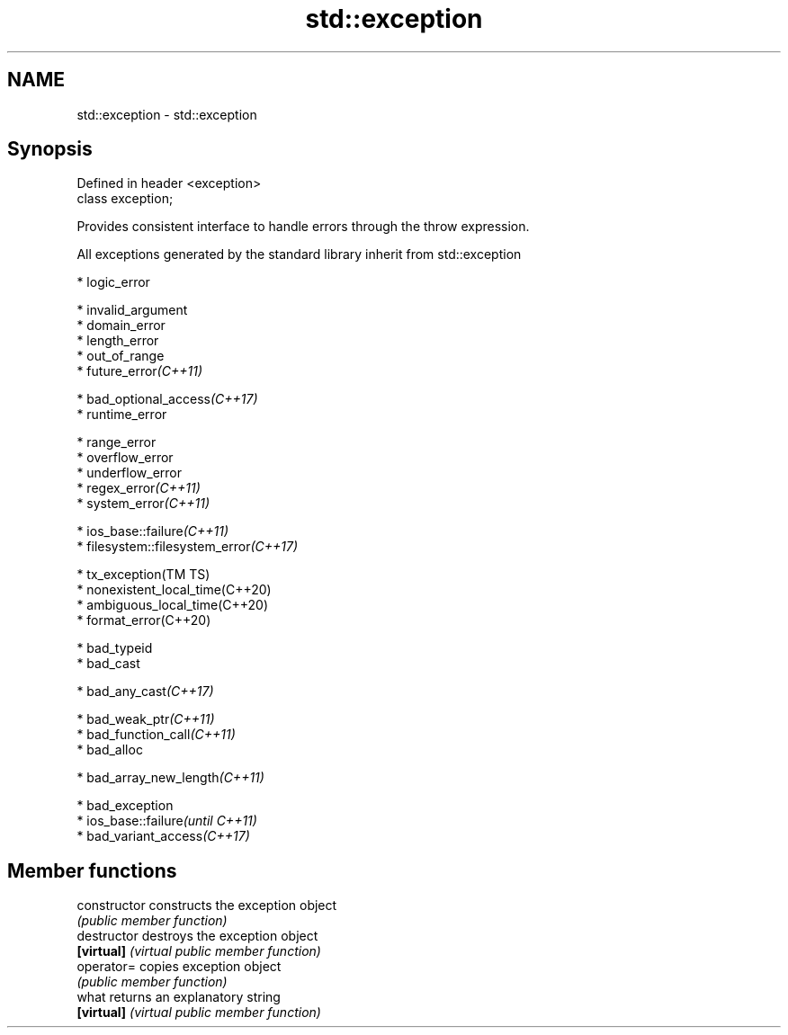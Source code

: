 .TH std::exception 3 "2021.11.17" "http://cppreference.com" "C++ Standard Libary"
.SH NAME
std::exception \- std::exception

.SH Synopsis
   Defined in header <exception>
   class exception;

   Provides consistent interface to handle errors through the throw expression.

   All exceptions generated by the standard library inherit from std::exception

     * logic_error

     * invalid_argument
     * domain_error
     * length_error
     * out_of_range
     * future_error\fI(C++11)\fP

     * bad_optional_access\fI(C++17)\fP
     * runtime_error

     * range_error
     * overflow_error
     * underflow_error
     * regex_error\fI(C++11)\fP
     * system_error\fI(C++11)\fP

     * ios_base::failure\fI(C++11)\fP
     * filesystem::filesystem_error\fI(C++17)\fP

     * tx_exception(TM TS)
     * nonexistent_local_time(C++20)
     * ambiguous_local_time(C++20)
     * format_error(C++20)

     * bad_typeid
     * bad_cast

     * bad_any_cast\fI(C++17)\fP

     * bad_weak_ptr\fI(C++11)\fP
     * bad_function_call\fI(C++11)\fP
     * bad_alloc

     * bad_array_new_length\fI(C++11)\fP

     * bad_exception
     * ios_base::failure\fI(until C++11)\fP
     * bad_variant_access\fI(C++17)\fP

.SH Member functions

   constructor   constructs the exception object
                 \fI(public member function)\fP
   destructor    destroys the exception object
   \fB[virtual]\fP     \fI(virtual public member function)\fP
   operator=     copies exception object
                 \fI(public member function)\fP
   what          returns an explanatory string
   \fB[virtual]\fP     \fI(virtual public member function)\fP
